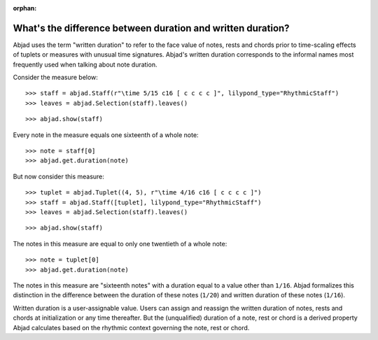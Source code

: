 :orphan:

What's the difference between duration and written duration?
============================================================

Abjad uses the term "written duration" to refer to the face value of notes, rests and
chords prior to time-scaling effects of tuplets or measures with unusual time signatures.
Abjad's written duration corresponds to the informal names most frequently used when
talking about note duration.

Consider the measure below:

::

    >>> staff = abjad.Staff(r"\time 5/15 c16 [ c c c c ]", lilypond_type="RhythmicStaff")
    >>> leaves = abjad.Selection(staff).leaves()

::

    >>> abjad.show(staff)

Every note in the measure equals one sixteenth of a whole note:

::

    >>> note = staff[0]
    >>> abjad.get.duration(note)

But now consider this measure:

::

    >>> tuplet = abjad.Tuplet((4, 5), r"\time 4/16 c16 [ c c c c ]")
    >>> staff = abjad.Staff([tuplet], lilypond_type="RhythmicStaff")
    >>> leaves = abjad.Selection(staff).leaves()

::

    >>> abjad.show(staff)

The notes in this measure are equal to only one twentieth of a whole note:

::

    >>> note = tuplet[0]
    >>> abjad.get.duration(note)

The notes in this measure are "sixteenth notes" with a duration equal to a value other
than ``1/16``. Abjad formalizes this distinction in the difference between the duration
of these notes (``1/20``) and written duration of these notes (``1/16``).

Written duration is a user-assignable value. Users can assign and reassign the written
duration of notes, rests and chords at initialization or any time thereafter. But the
(unqualified) duration of a note, rest or chord is a derived property Abjad calculates
based on the rhythmic context governing the note, rest or chord.
